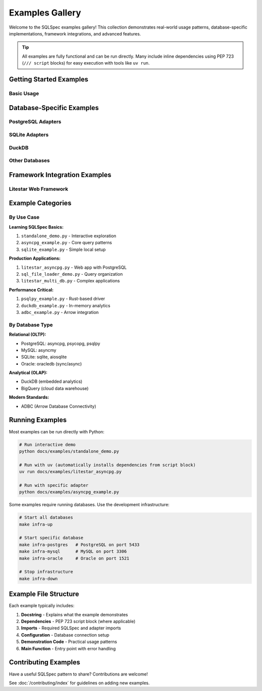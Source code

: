 ================
Examples Gallery
================

Welcome to the SQLSpec examples gallery! This collection demonstrates real-world usage patterns, database-specific implementations, framework integrations, and advanced features.

.. tip::
   All examples are fully functional and can be run directly. Many include inline dependencies using PEP 723 (``/// script`` blocks) for easy execution with tools like ``uv run``.

Getting Started Examples
========================

Basic Usage
-----------

.. card:: Standalone Demo - Interactive SQL Builder
   :link: standalone_demo.py

   **Comprehensive demonstration** of SQLSpec's capabilities using DuckDB:

   - Advanced SQL query construction patterns
   - Filter composition and pipeline processing
   - Statement analysis and validation
   - Performance instrumentation
   - Interactive CLI mode with rich terminal output

   Perfect for learning SQLSpec's core features interactively.

.. card:: SQL File Loader Demo
   :link: sql_file_loader_demo.py

   Learn how to organize SQL queries in files using **aiosql-style named queries**:

   - Loading SQL from files and URIs
   - Caching behavior and performance
   - Database integration patterns
   - Mixing file-loaded and runtime queries
   - Storage backend usage

   Ideal for projects that prefer SQL files over builder patterns.

Database-Specific Examples
===========================

PostgreSQL Adapters
-------------------

.. grid:: 2

   .. grid-item-card:: AsyncPG (Async)
      :link: asyncpg_example.py

      Fast async PostgreSQL with native connection pooling:

      - Connection pool configuration
      - Query mixins (select, select_one, select_value)
      - Query builder integration
      - Transaction handling
      - Pagination patterns

   .. grid-item-card:: Psycopg (Async)
      :link: psycopg_async_example.py

      Modern async PostgreSQL driver:

      - Async connection management
      - Parameter binding ($1, $2 style)
      - CRUD operations
      - Error handling

   .. grid-item-card:: Psycopg (Sync)
      :link: psycopg_sync_example.py

      Synchronous PostgreSQL operations:

      - Blocking connection patterns
      - Traditional sync workflow
      - Simple setup for scripts

   .. grid-item-card:: psqlpy (High Performance)
      :link: psqlpy_example.py

      Rust-based PostgreSQL driver for maximum performance:

      - Zero-copy result handling
      - Connection pooling
      - Advanced query patterns

SQLite Adapters
---------------

.. grid:: 2

   .. grid-item-card:: SQLite (Sync)
      :link: sqlite_example.py

      Standard synchronous SQLite:

      - File and in-memory databases
      - Simple setup
      - Local development

   .. grid-item-card:: aiosqlite (Async)
      :link: aiosqlite_example.py

      Async SQLite adapter:

      - Non-blocking operations
      - Async/await patterns
      - Integration with async apps

DuckDB
------

.. card:: DuckDB Adapter
   :link: duckdb_example.py

   Embedded analytical database:

   - In-memory analytics
   - Parquet/CSV import
   - OLAP query patterns
   - Fast aggregations

.. card:: Standalone DuckDB Demo
   :link: standalone_duckdb.py

   Advanced DuckDB usage with SQLSpec's SQL builder and filter system.

Other Databases
---------------

.. grid:: 3

   .. grid-item-card:: MySQL (asyncmy)
      :link: asyncmy_example.py

      Async MySQL operations

   .. grid-item-card:: Oracle (Sync)
      :link: oracledb_sync_example.py

      Synchronous Oracle database

   .. grid-item-card:: Oracle (Async)
      :link: oracledb_async_example.py

      Async Oracle operations

   .. grid-item-card:: BigQuery
      :link: bigquery_example.py

      Google Cloud BigQuery integration

   .. grid-item-card:: ADBC
      :link: adbc_example.py

      Arrow Database Connectivity

Framework Integration Examples
===============================

Litestar Web Framework
----------------------

.. grid:: 2

   .. grid-item-card:: Single Database Setup
      :link: litestar_single_db.py

      Simple Litestar app with one database:

      - SQLSpec plugin configuration
      - Dependency injection
      - Route handler patterns
      - Health check endpoints

   .. grid-item-card:: Multi-Database Setup
      :link: litestar_multi_db.py

      Managing multiple databases:

      - Multiple adapter configurations
      - Database-specific route handlers
      - Connection management
      - Cross-database operations

   .. grid-item-card:: AsyncPG Integration
      :link: litestar_asyncpg.py

      Production-ready PostgreSQL setup:

      - Connection pooling
      - Async request handlers
      - Error handling
      - Database introspection

   .. grid-item-card:: Psycopg Integration
      :link: litestar_psycopg.py

      Alternative PostgreSQL setup with psycopg driver

   .. grid-item-card:: DuckLLM Example
      :link: litestar_duckllm.py

      Advanced example combining DuckDB with LLM features

Example Categories
==================

By Use Case
-----------

**Learning SQLSpec Basics:**

1. ``standalone_demo.py`` - Interactive exploration
2. ``asyncpg_example.py`` - Core query patterns
3. ``sqlite_example.py`` - Simple local setup

**Production Applications:**

1. ``litestar_asyncpg.py`` - Web app with PostgreSQL
2. ``sql_file_loader_demo.py`` - Query organization
3. ``litestar_multi_db.py`` - Complex applications

**Performance Critical:**

1. ``psqlpy_example.py`` - Rust-based driver
2. ``duckdb_example.py`` - In-memory analytics
3. ``adbc_example.py`` - Arrow integration

By Database Type
----------------

**Relational (OLTP):**

- PostgreSQL: asyncpg, psycopg, psqlpy
- MySQL: asyncmy
- SQLite: sqlite, aiosqlite
- Oracle: oracledb (sync/async)

**Analytical (OLAP):**

- DuckDB (embedded analytics)
- BigQuery (cloud data warehouse)

**Modern Standards:**

- ADBC (Arrow Database Connectivity)

Running Examples
================

Most examples can be run directly with Python:

.. code-block:: bash

   # Run interactive demo
   python docs/examples/standalone_demo.py

   # Run with uv (automatically installs dependencies from script block)
   uv run docs/examples/litestar_asyncpg.py

   # Run with specific adapter
   python docs/examples/asyncpg_example.py

Some examples require running databases. Use the development infrastructure:

.. code-block:: bash

   # Start all databases
   make infra-up

   # Start specific database
   make infra-postgres   # PostgreSQL on port 5433
   make infra-mysql      # MySQL on port 3306
   make infra-oracle     # Oracle on port 1521

   # Stop infrastructure
   make infra-down

Example File Structure
======================

Each example typically includes:

1. **Docstring** - Explains what the example demonstrates
2. **Dependencies** - PEP 723 script block (where applicable)
3. **Imports** - Required SQLSpec and adapter imports
4. **Configuration** - Database connection setup
5. **Demonstration Code** - Practical usage patterns
6. **Main Function** - Entry point with error handling

Contributing Examples
=====================

Have a useful SQLSpec pattern to share? Contributions are welcome!

See :doc:`/contributing/index` for guidelines on adding new examples.

